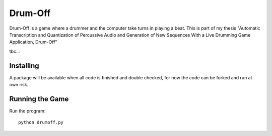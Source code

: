 ======
Drum-Off
======

Drum-Off is a game where a drummer and the computer take turns in playing a beat.
This is part of my thesis "Automatic Transcription and Quantization of Percussive Audio and Generation of New Sequences With a Live Drumming Game Application, Drum-Off"

tbc...

Installing
==========

A package will be available when all code is finished and double checked, for now the code can be forked and run at own risk.

Running the Game
================

Run the program::

    python drumoff.py


